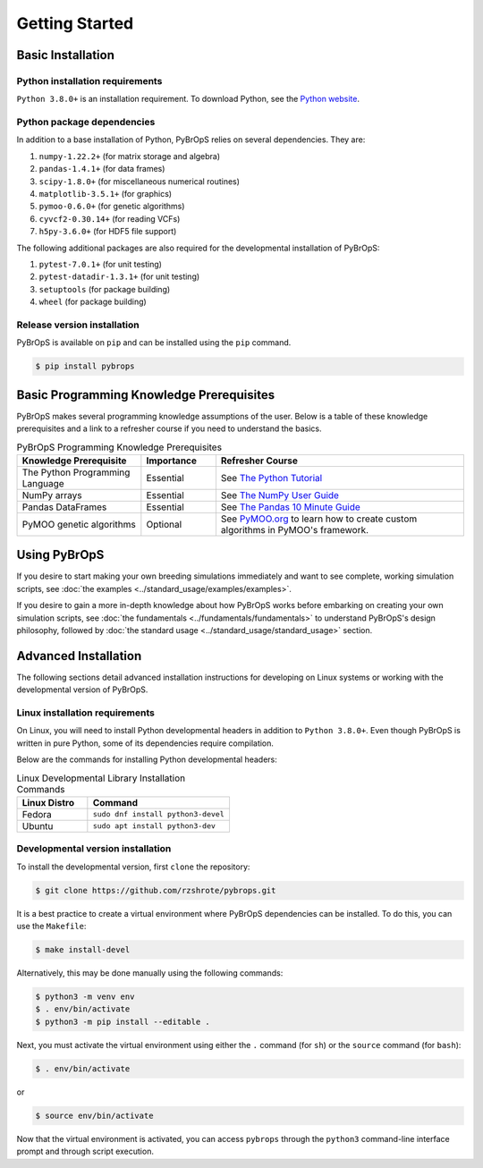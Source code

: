 Getting Started
###############

Basic Installation
==================

Python installation requirements
--------------------------------

``Python 3.8.0+`` is an installation requirement. To download Python, see the `Python website <https://www.python.org/>`_.

Python package dependencies
---------------------------

In addition to a base installation of Python, PyBrOpS relies on several dependencies. They are:

#. ``numpy-1.22.2+`` (for matrix storage and algebra)
#. ``pandas-1.4.1+`` (for data frames)
#. ``scipy-1.8.0+`` (for miscellaneous numerical routines)
#. ``matplotlib-3.5.1+`` (for graphics)
#. ``pymoo-0.6.0+`` (for genetic algorithms)
#. ``cyvcf2-0.30.14+`` (for reading VCFs)
#. ``h5py-3.6.0+`` (for HDF5 file support)

The following additional packages are also required for the developmental installation of PyBrOpS:

#. ``pytest-7.0.1+`` (for unit testing)
#. ``pytest-datadir-1.3.1+`` (for unit testing)
#. ``setuptools`` (for package building)
#. ``wheel`` (for package building)

Release version installation
----------------------------

PyBrOpS is available on ``pip`` and can be installed using the ``pip`` command.

.. code-block:: console

    $ pip install pybrops

Basic Programming Knowledge Prerequisites
=========================================

PyBrOpS makes several programming knowledge assumptions of the user. Below is a table of these knowledge prerequisites and a link to a refresher course if you need to understand the basics.

.. list-table:: PyBrOpS Programming Knowledge Prerequisites
    :widths: 25 15 50
    :header-rows: 1

    * - Knowledge Prerequisite
      - Importance
      - Refresher Course
    * - The Python Programming Language
      - Essential
      - See `The Python Tutorial <https://docs.python.org/3/tutorial/>`_
    * - NumPy arrays
      - Essential
      - See `The NumPy User Guide <https://numpy.org/devdocs/user/index.html>`_
    * - Pandas DataFrames
      - Essential
      - See `The Pandas 10 Minute Guide <https://pandas.pydata.org/docs/user_guide/10min.html>`_
    * - PyMOO genetic algorithms
      - Optional
      - See `PyMOO.org <https://pymoo.org/>`_ to learn how to create custom algorithms in PyMOO's framework.

Using PyBrOpS
=============

If you desire to start making your own breeding simulations immediately and want to see complete, working simulation scripts, see :doc:`the examples <../standard_usage/examples/examples>`.

If you desire to gain a more in-depth knowledge about how PyBrOpS works before embarking on creating your own simulation scripts, see :doc:`the fundamentals <../fundamentals/fundamentals>` to understand PyBrOpS's design philosophy, followed by :doc:`the standard usage <../standard_usage/standard_usage>` section.

Advanced Installation
=====================

The following sections detail advanced installation instructions for developing on Linux systems or working with the developmental version of PyBrOpS.

Linux installation requirements
-------------------------------

On Linux, you will need to install Python developmental headers in addition to ``Python 3.8.0+``. Even though PyBrOpS is written in pure Python, some of its dependencies require compilation.

Below are the commands for installing Python developmental headers:

.. list-table:: Linux Developmental Library Installation Commands
   :widths: 25 50
   :header-rows: 1

   * - Linux Distro
     - Command
   * - Fedora
     - ``sudo dnf install python3-devel``
   * - Ubuntu
     - ``sudo apt install python3-dev``

Developmental version installation
----------------------------------

To install the developmental version, first ``clone`` the repository:

.. code-block:: console

    $ git clone https://github.com/rzshrote/pybrops.git

It is a best practice to create a virtual environment where PyBrOpS dependencies can be installed. To do this, you can use the ``Makefile``:

.. code-block:: console

    $ make install-devel

Alternatively, this may be done manually using the following commands:

.. code-block:: console

    $ python3 -m venv env
    $ . env/bin/activate
    $ python3 -m pip install --editable .

Next, you must activate the virtual environment using either the ``.`` command (for ``sh``) or the ``source`` command (for ``bash``):

.. code-block:: console

    $ . env/bin/activate

or

.. code-block:: console

    $ source env/bin/activate

Now that the virtual environment is activated, you can access ``pybrops`` through the ``python3`` command-line interface prompt and through script execution.
